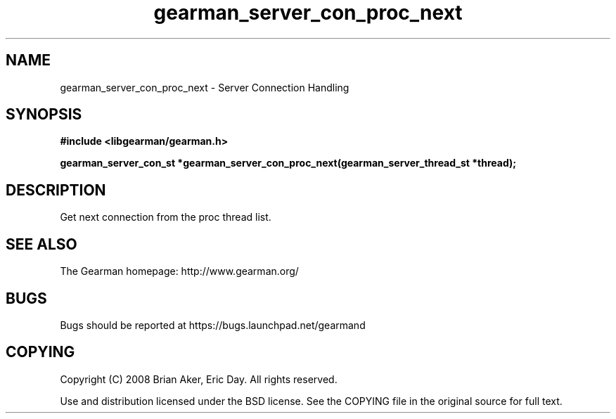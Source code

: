 .TH gearman_server_con_proc_next 3 2009-06-01 "Gearman" "Gearman"
.SH NAME
gearman_server_con_proc_next \- Server Connection Handling
.SH SYNOPSIS
.B #include <libgearman/gearman.h>
.sp
.BI "gearman_server_con_st *gearman_server_con_proc_next(gearman_server_thread_st *thread);"
.SH DESCRIPTION
Get next connection from the proc thread list.
.SH "SEE ALSO"
The Gearman homepage: http://www.gearman.org/
.SH BUGS
Bugs should be reported at https://bugs.launchpad.net/gearmand
.SH COPYING
Copyright (C) 2008 Brian Aker, Eric Day. All rights reserved.

Use and distribution licensed under the BSD license. See the COPYING file in the original source for full text.
